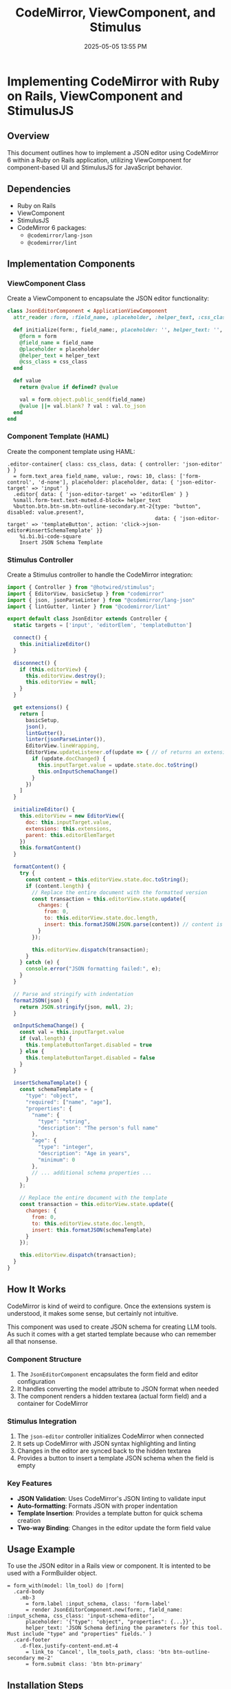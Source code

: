 :PROPERTIES:
:ID:       F1038331-823D-49D4-8549-B88AA1A3651A
:END:
#+title: CodeMirror, ViewComponent, and Stimulus
#+date: 2025-05-05 13:55 PM
#+updated:  2025-05-05 14:06 PM

* Implementing CodeMirror with Ruby on Rails, ViewComponent and StimulusJS
** Overview
   This document outlines how to implement a JSON editor using CodeMirror 6
   within a Ruby on Rails application, utilizing ViewComponent for
   component-based UI and StimulusJS for JavaScript behavior.

** Dependencies
   - Ruby on Rails
   - ViewComponent
   - StimulusJS
   - CodeMirror 6 packages:
     - ~@codemirror/lang-json~
     - ~@codemirror/lint~

** Implementation Components
*** ViewComponent Class
    Create a ViewComponent to encapsulate the JSON editor functionality:

    #+begin_src ruby
      class JsonEditorComponent < ApplicationViewComponent
        attr_reader :form, :field_name, :placeholder, :helper_text, :css_class

        def initialize(form:, field_name:, placeholder: '', helper_text: '', css_class: '')
          @form = form
          @field_name = field_name
          @placeholder = placeholder
          @helper_text = helper_text
          @css_class = css_class
        end

        def value
          return @value if defined? @value

          val = form.object.public_send(field_name)
          @value ||= val.blank? ? val : val.to_json
        end
      end
    #+end_src

*** Component Template (HAML)
    Create the component template using HAML:

    #+begin_src haml
      .editor-container{ class: css_class, data: { controller: 'json-editor' } }
        = form.text_area field_name, value:, rows: 10, class: ['form-control', 'd-none'], placeholder: placeholder, data: { 'json-editor-target' => 'input' }
        .editor{ data: { 'json-editor-target' => 'editorElem' } }
        %small.form-text.text-muted.d-block= helper_text
        %button.btn.btn-sm.btn-outline-secondary.mt-2{type: "button", disabled: value.present?,
                                                      data: { 'json-editor-target' => 'templateButton', action: 'click->json-editor#insertSchemaTemplate' }}
          %i.bi.bi-code-square
          Insert JSON Schema Template
    #+end_src

*** Stimulus Controller
    Create a Stimulus controller to handle the CodeMirror integration:

    #+begin_src javascript
      import { Controller } from "@hotwired/stimulus";
      import { EditorView, basicSetup } from "codemirror"
      import { json, jsonParseLinter } from "@codemirror/lang-json"
      import { lintGutter, linter } from "@codemirror/lint"

      export default class JsonEditor extends Controller {
        static targets = ['input', 'editorElem', 'templateButton']

        connect() {
          this.initializeEditor()
        }

        disconnect() {
          if (this.editorView) {
            this.editorView.destroy();
            this.editorView = null;
          }
        }

        get extensions() {
          return [
            basicSetup,
            json(),
            lintGutter(),
            linter(jsonParseLinter()),
            EditorView.lineWrapping,
            EditorView.updateListener.of(update => { // of returns an extension
              if (update.docChanged) {
                this.inputTarget.value = update.state.doc.toString()
                this.onInputSchemaChange()
              }
            })
          ]
        }

        initializeEditor() {
          this.editorView = new EditorView({
            doc: this.inputTarget.value,
            extensions: this.extensions,
            parent: this.editorElemTarget
          })
          this.formatContent()
        }

        formatContent() {
          try {
            const content = this.editorView.state.doc.toString();
            if (content.length) {
              // Replace the entire document with the formatted version
              const transaction = this.editorView.state.update({
                changes: {
                  from: 0,
                  to: this.editorView.state.doc.length,
                  insert: this.formatJSON(JSON.parse(content)) // content is JSON string
                }
              });

              this.editorView.dispatch(transaction);
            }
          } catch (e) {
            console.error("JSON formatting failed:", e);
          }
        }

        // Parse and stringify with indentation
        formatJSON(json) {
          return JSON.stringify(json, null, 2);
        }

        onInputSchemaChange() {
          const val = this.inputTarget.value
          if (val.length) {
            this.templateButtonTarget.disabled = true
          } else {
            this.templateButtonTarget.disabled = false
          }
        }

        insertSchemaTemplate() {
          const schemaTemplate = {
            "type": "object",
            "required": ["name", "age"],
            "properties": {
              "name": {
                "type": "string",
                "description": "The person's full name"
              },
              "age": {
                "type": "integer",
                "description": "Age in years",
                "minimum": 0
              },
              // ... additional schema properties ...
            }
          };

          // Replace the entire document with the template
          const transaction = this.editorView.state.update({
            changes: {
              from: 0,
              to: this.editorView.state.doc.length,
              insert: this.formatJSON(schemaTemplate)
            }
          });

          this.editorView.dispatch(transaction);
        }
      }
    #+end_src

** How It Works
  CodeMirror is kind of weird to configure. Once the extensions system is
  understood, it makes some sense, but certainly not intuitive.

  This component was used to create JSON schema for creating LLM tools. As such
  it comes with a get started template because who can remember all that
  nonsense.
*** Component Structure
    1. The ~JsonEditorComponent~ encapsulates the form field and editor configuration
    2. It handles converting the model attribute to JSON format when needed
    3. The component renders a hidden textarea (actual form field) and a container for CodeMirror

*** Stimulus Integration
    1. The ~json-editor~ controller initializes CodeMirror when connected
    2. It sets up CodeMirror with JSON syntax highlighting and linting
    3. Changes in the editor are synced back to the hidden textarea
    4. Provides a button to insert a template JSON schema when the field is empty

*** Key Features
    - *JSON Validation*: Uses CodeMirror's JSON linting to validate input
    - *Auto-formatting*: Formats JSON with proper indentation
    - *Template Insertion*: Provides a template button for quick schema creation
    - *Two-way Binding*: Changes in the editor update the form field value

** Usage Example
   To use the JSON editor in a Rails view or component. It is intented to be
   used with a FormBuilder object.

   #+begin_src haml
      = form_with(model: llm_tool) do |form|
        .card-body
          .mb-3
            = form.label :input_schema, class: 'form-label'
            = render JsonEditorComponent.new(form:, field_name: :input_schema, css_class: 'input-schema-editor',
            placeholder: '{"type": "object", "properties": {...}}',
            helper_text: 'JSON Schema defining the parameters for this tool. Must include "type" and "properties" fields.' )
        .card-footer
          .d-flex.justify-content-end.mt-4
            = link_to 'Cancel', llm_tools_path, class: 'btn btn-outline-secondary me-2'
            = form.submit class: 'btn btn-primary'
   #+end_src

** Installation Steps
*** 1. Install Required Packages
    #+begin_src bash
      yarn add codemirror @codemirror/lang-json @codemirror/lint
    #+end_src

** Notes and Considerations
   - The hidden textarea ensures compatibility with Rails form handling
   - The component handles JSON serialization/deserialization automatically
   - Consider adding error handling for invalid JSON input
   - The template button is disabled once content exists in the editor to
     prevent accidental overwrite.
